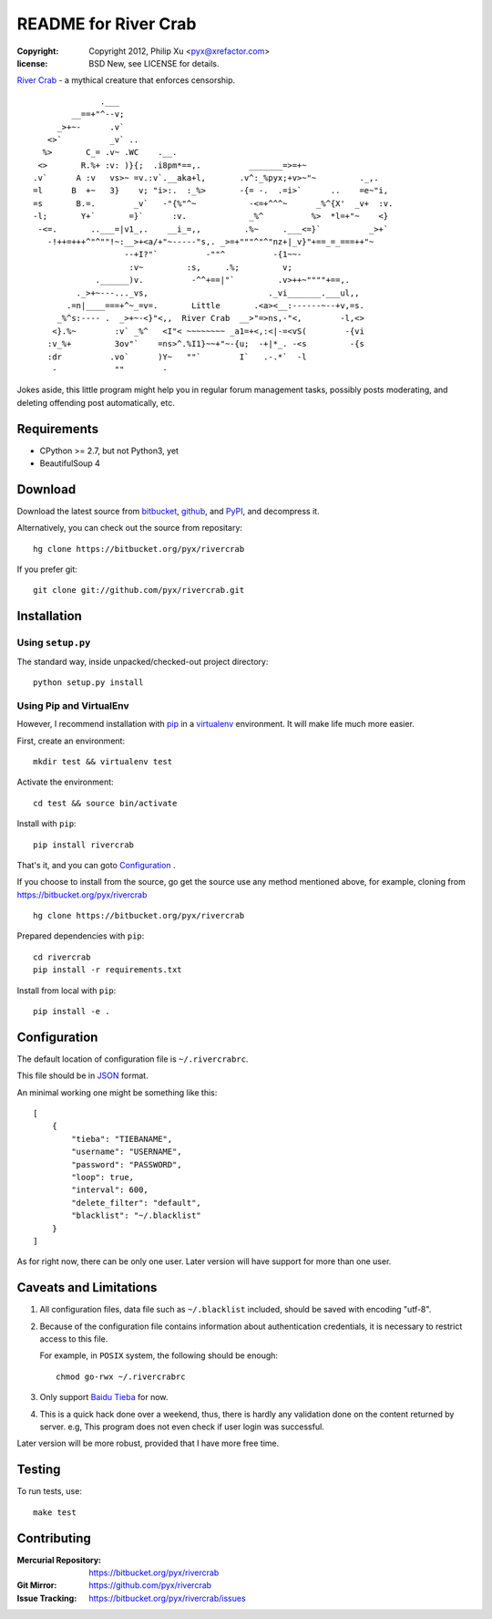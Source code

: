 =====================
README for River Crab
=====================

:copyright: Copyright 2012, Philip Xu <pyx@xrefactor.com>
:license: BSD New, see LICENSE for details.

`River Crab`_ - a mythical creature that enforces censorship.

::

                 .___
           __==+"^--v;
        _>+~-      .v`
      <>`          _v` ..
     %>       C_= .v~ .WC    .__.
    <>       R.%+ :v: )}{;  .i8pm*==,.          _______=>=+~
   .v`      A :v   vs>~ =v.:v`.__aka+l,       .v^:_%pyx;+v>~"~         ._,.
   =l      B  +~   3}    v; "i>:.  :_%>       -{= -.  .=i>`      ..    =e~"i,
   =s       B.=.        _v`   -"{%"^~           -<=+^^^~      _%^{X'  _v+  :v.
   -l;       Y+`       =}`      :v.             _%^          %>  *l=+"~    <}
    -<=.       ..___=|v1_,.    __i_=,,         .%~     .___<=}`          _>+`
      -!++=+++^"^""!~:__>+<a/+"~-----"s,. _>=+"""^"^"nz+|_v}"+==_=_===++"~
                      --+I?"`          -""^          -{1~~-
                       :v~         :s,     .%;         v;
                .______)v.          -^^+==|"`         .v>++~""""+==,.
            ._>+~---..._vs,                         ._vi_______.___ul,,
          .=n|____===+^~_=v=.       Little       .<a><__:------~--+v,=s.
        _%^s:---- .  _>+~-<}"<,,  River Crab  __>"=>ns,-"<,        -l,<>
       <}.%~        :v` _%^   <I"< ~~~~~~~~ _a1=+<,:<|-=<vS(        -{vi
      :v_%+         3ov"`    =ns>^.%I1}~~+"~-{u;  -+|*_. -<s         -{s
      :dr          .vo`      )Y~   ""`        I`   .-.*`  -l
       -            ""        -


.. _River Crab: https://en.wikipedia.org/wiki/River_crab_(internet_slang)

Jokes aside,
this little program might help you in regular forum management tasks,
possibly posts moderating, and deleting offending post automatically, etc.

Requirements
============

- CPython >= 2.7, but not Python3, yet
- BeautifulSoup 4

Download
========

Download the latest source from `bitbucket`_, `github`_, and `PyPI`_, and decompress it.

.. _bitbucket: https://bitbucket.org/pyx/rivercrab/get/tip.tar.bz2
.. _github: https://github.com/pyx/rivercrab/tarball/master
.. _PyPI: http://pypi.python.org/pypi

Alternatively, you can check out the source from repositary::

  hg clone https://bitbucket.org/pyx/rivercrab

If you prefer git::

  git clone git://github.com/pyx/rivercrab.git

Installation
============

Using ``setup.py``
------------------

The standard way, inside unpacked/checked-out project directory::

  python setup.py install


Using Pip and VirtualEnv
------------------------

However, I recommend installation with `pip`_ in a `virtualenv`_ environment.
It will make life much more easier.

.. _pip: http://www.pip-installer.org/
.. _virtualenv: http://www.virtualenv.org/

First, create an environment::

  mkdir test && virtualenv test

Activate the environment::

  cd test && source bin/activate

Install with ``pip``::

  pip install rivercrab

That's it, and you can goto `Configuration`_ .


If you choose to install from the source,
go get the source use any method mentioned above,
for example, cloning from https://bitbucket.org/pyx/rivercrab ::

  hg clone https://bitbucket.org/pyx/rivercrab

Prepared dependencies with ``pip``::

  cd rivercrab
  pip install -r requirements.txt

Install from local with ``pip``::

  pip install -e .

Configuration
=============

The default location of configuration file is ``~/.rivercrabrc``.

This file should be in `JSON <http://json.org/>`_ format.

An minimal working one might be something like this::

  [
      {
          "tieba": "TIEBANAME",
          "username": "USERNAME",
          "password": "PASSWORD",
          "loop": true,
          "interval": 600,
          "delete_filter": "default",
          "blacklist": "~/.blacklist"
      }
  ]

As for right now, there can be only one user.
Later version will have support for more than one user.

Caveats and Limitations
=======================

#. All configuration files,
   data file such as ``~/.blacklist`` included,
   should be saved with encoding "utf-8".

#. Because of the configuration file contains information about authentication credentials,
   it is necessary to restrict access to this file.

   For example, in ``POSIX`` system, the following should be enough::

     chmod go-rwx ~/.rivercrabrc

#. Only support `Baidu Tieba <http://tieba.baidu.com/>`_ for now.

#. This is a quick hack done over a weekend, thus,
   there is hardly any validation done on the content returned by server.
   e.g, This program does not even check if user login was successful.

Later version will be more robust,
provided that I have more free time.

Testing
=======

To run tests,
use::

  make test


Contributing
============

:Mercurial Repository: https://bitbucket.org/pyx/rivercrab
:Git           Mirror: https://github.com/pyx/rivercrab
:Issue       Tracking: https://bitbucket.org/pyx/rivercrab/issues

